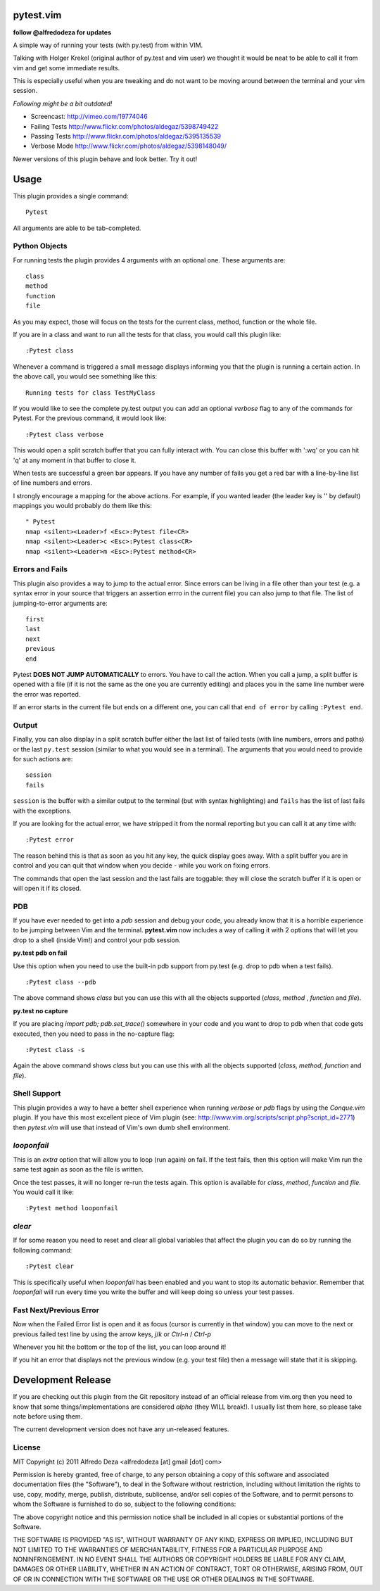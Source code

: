 pytest.vim
==========
**follow @alfredodeza for updates**

A simple way of running your tests (with py.test) from within VIM.

Talking with Holger Krekel (original author of py.test and vim user) we thought
it would be neat to be able to call it from vim and get some immediate results.

This is especially useful when you are tweaking and do not want to be moving
around between the terminal and your vim session.

*Following might be a bit outdated!*

.. image:: http://www.flickr.com/photos/aldegaz/5414279043/

* Screencast: http://vimeo.com/19774046

* Failing Tests http://www.flickr.com/photos/aldegaz/5398749422

* Passing Tests http://www.flickr.com/photos/aldegaz/5395135539

* Verbose Mode http://www.flickr.com/photos/aldegaz/5398148049/

Newer versions of this plugin behave and look better. Try it out!

Usage
=====

This plugin provides a single command::

    Pytest

All arguments are able to be tab-completed.

Python Objects
--------------
For running tests the plugin provides 4 arguments with an optional one. 
These arguments are::

    class
    method
    function
    file


As you may expect, those will focus on the tests for the current class, method,
function or the whole file.

If you are in a class and want to run all the tests for that class, you would
call this plugin like::

    :Pytest class

Whenever a command is triggered a small message displays informing you that
the plugin is running a certain action. In the above call, you would see 
something like this::

    Running tests for class TestMyClass

If you would like to see the complete py.test output you can add an optional `verbose`
flag to any of the commands for Pytest. For the previous command, it would
look like::

    :Pytest class verbose

This would open a split scratch buffer that you can fully interact with. You
can close this buffer with ':wq' or you can hit 'q' at any moment in that buffer
to close it.

When tests are successful a green bar appears. If you have any number of fails
you get a red bar with a line-by-line list of line numbers and errors.

I strongly encourage a mapping for the above actions. For example, if you
wanted leader (the leader key is '\' by default) mappings you would 
probably do them like this::

    " Pytest
    nmap <silent><Leader>f <Esc>:Pytest file<CR>
    nmap <silent><Leader>c <Esc>:Pytest class<CR>
    nmap <silent><Leader>m <Esc>:Pytest method<CR>


Errors and Fails
----------------
This plugin also provides a way to jump to the actual error. Since errors can
be living in a file other than your test (e.g. a syntax error in your source
that triggers an assertion errro in the current file) you can also jump to that
file. The list of jumping-to-error arguments are::

    first
    last
    next 
    previous
    end


Pytest **DOES NOT JUMP AUTOMATICALLY** to errors. You have to call the action. When
you call a jump, a split buffer is opened with a file (if it is not the same as
the one you are currently editing) and places you in the same line number were
the error was reported.

If an error starts in the current file but ends on a different one, you can
call that ``end of error`` by calling ``:Pytest end``.

Output
------
Finally, you can also display in a split scratch buffer either the last list
of failed tests (with line numbers, errors and paths) or the last ``py.test``
session (similar to what you would see in a terminal). The arguments that 
you would need to provide for such actions are::

    session
    fails

``session`` is the buffer with a similar output to the terminal (but with
syntax highlighting) and ``fails`` has the list of last fails with the
exceptions.

If you are looking for the actual error, we have stripped it from the normal
reporting but you can call it at any time with::

    :Pytest error


The reason behind this is that as soon as you hit any key, the quick display
goes away. With a split buffer you are in control and you can quit that window
when you decide -  while you work on fixing errors.

The commands that open the last session and the last fails are toggable: they
will close the scratch buffer if it is open or will open it if its closed.

PDB
---
If you have ever needed to get into a `pdb` session and debug your code, you 
already know that it is a horrible experience to be jumping between Vim and
the terminal. **pytest.vim** now includes a way of calling it with 2 options
that will let you drop to a shell (inside Vim!) and control your pdb session.

**py.test pdb on fail**

Use this option when you need to use the built-in pdb support from py.test 
(e.g. drop to pdb when a test fails).

::

    :Pytest class --pdb

The above command shows `class` but you can use this with all the objects
supported (`class`, `method` , `function` and `file`).


**py.test no capture**

If you are placing `import pdb; pdb.set_trace()` somewhere in your code and 
you want to drop to pdb when that code gets executed, then you need to pass
in the no-capture flag::

    :Pytest class -s

Again the above command shows `class` but you can use this with all the objects
supported (`class`, `method`, `function` and `file`).

Shell Support
-------------
This plugin provides a way to have a better shell experience when running
`verbose` or `pdb` flags by using the `Conque.vim` plugin. If you have this
most excellent piece of Vim plugin (see: http://www.vim.org/scripts/script.php?script_id=2771)
then `pytest.vim` will use that instead of Vim's own dumb shell environment.

`looponfail` 
---------------
This is an *extra* option that will allow you to loop (run again) on fail.
If the test fails, then this option will make Vim run the same test again as 
soon as the file is written.

Once the test passes, it will no longer re-run the tests again. This option is
available for `class`, `method`, `function` and `file`.
You would call it like::

    :Pytest method looponfail

`clear`
-------
If for some reason you need to reset and clear all global variables that affect
the plugin you can do so by running the following command::

    :Pytest clear

This is specifically useful when `looponfail` has been enabled and you want to
stop its automatic behavior. Remember that `looponfail` will run every time you 
write the buffer and will keep doing so unless your test passes.

Fast Next/Previous Error
------------------------
Now when the Failed Error list is open and it as focus (cursor is currently in
that window) you can move to the next or previous failed test line by using the
arrow keys, `j`/`k`  or `Ctrl-n` / `Ctrl-p`

Whenever you hit the bottom or the top of the list, you can loop around it!

If you hit an error that displays not the previous window (e.g. your test file)
then a message will state that it is skipping.


Development Release
===================
If you are checking out this plugin from the Git repository instead of an
official release from vim.org then you need to know that some
things/implementations are considered *alpha* (they WILL break!). I usually
list them here, so please take note before using them.

The current development version does not have any un-released features.


License
-------

MIT
Copyright (c) 2011 Alfredo Deza <alfredodeza [at] gmail [dot] com>

Permission is hereby granted, free of charge, to any person obtaining a copy
of this software and associated documentation files (the "Software"), to deal
in the Software without restriction, including without limitation the rights
to use, copy, modify, merge, publish, distribute, sublicense, and/or sell
copies of the Software, and to permit persons to whom the Software is
furnished to do so, subject to the following conditions:

The above copyright notice and this permission notice shall be included in
all copies or substantial portions of the Software.

THE SOFTWARE IS PROVIDED "AS IS", WITHOUT WARRANTY OF ANY KIND, EXPRESS OR
IMPLIED, INCLUDING BUT NOT LIMITED TO THE WARRANTIES OF MERCHANTABILITY,
FITNESS FOR A PARTICULAR PURPOSE AND NONINFRINGEMENT. IN NO EVENT SHALL THE
AUTHORS OR COPYRIGHT HOLDERS BE LIABLE FOR ANY CLAIM, DAMAGES OR OTHER
LIABILITY, WHETHER IN AN ACTION OF CONTRACT, TORT OR OTHERWISE, ARISING FROM,
OUT OF OR IN CONNECTION WITH THE SOFTWARE OR THE USE OR OTHER DEALINGS IN
THE SOFTWARE.

